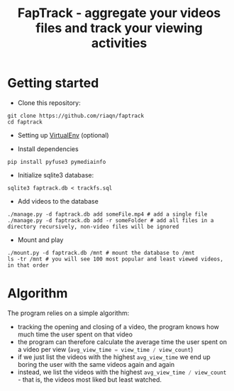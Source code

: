 #+TITLE: FapTrack - aggregate your videos files and track your viewing activities

* Getting started
    - Clone this repository: 
    #+BEGIN_SRC 
        git clone https://github.com/riaqn/faptrack
        cd faptrack
    #+END_SRC

    - Setting up [[https://virtualenv.pypa.io/en/latest/][VirtualEnv]] (optional)

    - Install dependencies
    #+BEGIN_SRC
    pip install pyfuse3 pymediainfo
    #+END_SRC

    - Initialize sqlite3 database: 
    #+BEGIN_SRC
     sqlite3 faptrack.db < trackfs.sql
    #+END_SRC

    - Add videos to the database
    #+BEGIN_SRC
    ./manage.py -d faptrack.db add someFile.mp4 # add a single file
    ./manage.py -d faptrack.db add -r someFolder # add all files in a directory recursively, non-video files will be ignored
    #+END_SRC
    
    - Mount and play
    #+BEGIN_SRC
    ./mount.py -d faptrack.db /mnt # mount the database to /mnt
    ls -tr /mnt # you will see 100 most popular and least viewed videos, in that order
    #+END_SRC

* Algorithm
    The program relies on a simple algorithm:
    - tracking the opening and closing of a video, the program knows how much time the user spent on that video
    - the program can therefore calculate the average time the user spent on a video per view (src_python{avg_view_time = view_time / view_count})
    - if we just list the videos with the highest ~avg_view_time~ we end up boring the user with the same videos again and again
    - instead, we list the videos with the highest src_python{avg_view_time / view_count} - that is, the videos most liked but least watched.